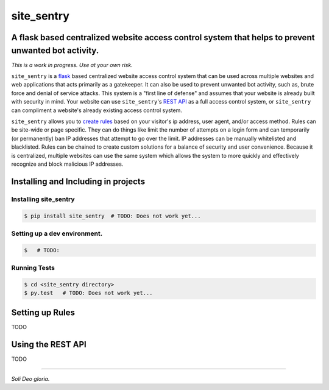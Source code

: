 site_sentry
#########
A flask based centralized website access control system that helps to prevent unwanted bot activity.
==================================================

*This is a work in progress. Use at your own risk.*

``site_sentry`` is a `flask <http://flask.pocoo.org/>`_ based centralized
website access control system that can be used across multiple websites and web
applications that acts primarily as a gatekeeper. It can also be used to
prevent unwanted bot activity, such as, brute force and denial of service
attacks. This system is a "first line of defense" and assumes that your website
is already built with security in mind. Your website can use ``site_sentry``'s
`REST API <https://github.com/hbradleyiii/site_sentry#using-the-rest-api>`_ as a
full access control system, or ``site_sentry`` can compliment a website's
already existing access control system.




``site_sentry`` allows you to
`create rules <https://github.com/hbradleyiii/site_sentry#setting-up-rules>`_
based on your visitor's ip address, user agent, and/or access method. Rules can
be site-wide or page specific. They can do things like limit the number of
attempts on a login form and can temporarily (or permanently) ban IP addresses
that attempt to go over the limit. IP addresses can be manually whitelisted and
blacklisted.  Rules can be chained to create custom solutions for a balance of
security and user convenience. Because it is centralized, multiple websites can
use the same system which allows the system to more quickly and effectively
recognize and block malicious IP addresses.


Installing and Including in projects
====================================

Installing site_sentry
----------------------

.. code:: bash

    $ pip install site_sentry  # TODO: Does not work yet...

Setting up a dev environment.
-----------------------------

.. code:: bash

    $   # TODO:


Running Tests
-------------

.. code:: bash

    $ cd <site_sentry directory>
    $ py.test   # TODO: Does not work yet...

.. _rules:

Setting up Rules
================

TODO


.. _rest-api:

Using the REST API
==================

TODO


----

*Soli Deo gloria.*
